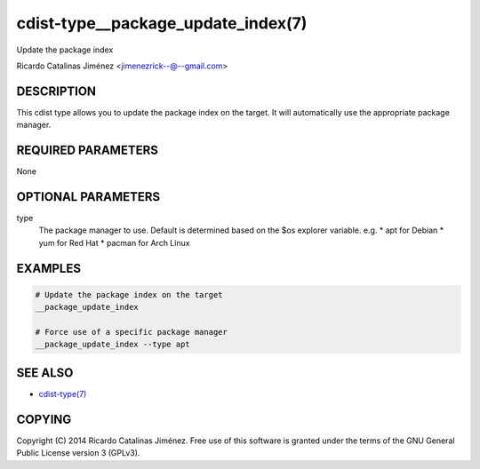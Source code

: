 cdist-type__package_update_index(7)
===================================
Update the package index

Ricardo Catalinas Jiménez <jimenezrick--@--gmail.com>


DESCRIPTION
-----------
This cdist type allows you to update the package index on the target.
It will automatically use the appropriate package manager.


REQUIRED PARAMETERS
-------------------
None


OPTIONAL PARAMETERS
-------------------
type
    The package manager to use. Default is determined based on the $os
    explorer variable.
    e.g. 
    * apt for Debian
    * yum for Red Hat
    * pacman for Arch Linux


EXAMPLES
--------

.. code-block:: sh

    # Update the package index on the target
    __package_update_index

    # Force use of a specific package manager
    __package_update_index --type apt


SEE ALSO
--------
- `cdist-type(7) <cdist-type.html>`_


COPYING
-------
Copyright \(C) 2014 Ricardo Catalinas Jiménez. Free use of this software is
granted under the terms of the GNU General Public License version 3 (GPLv3).

